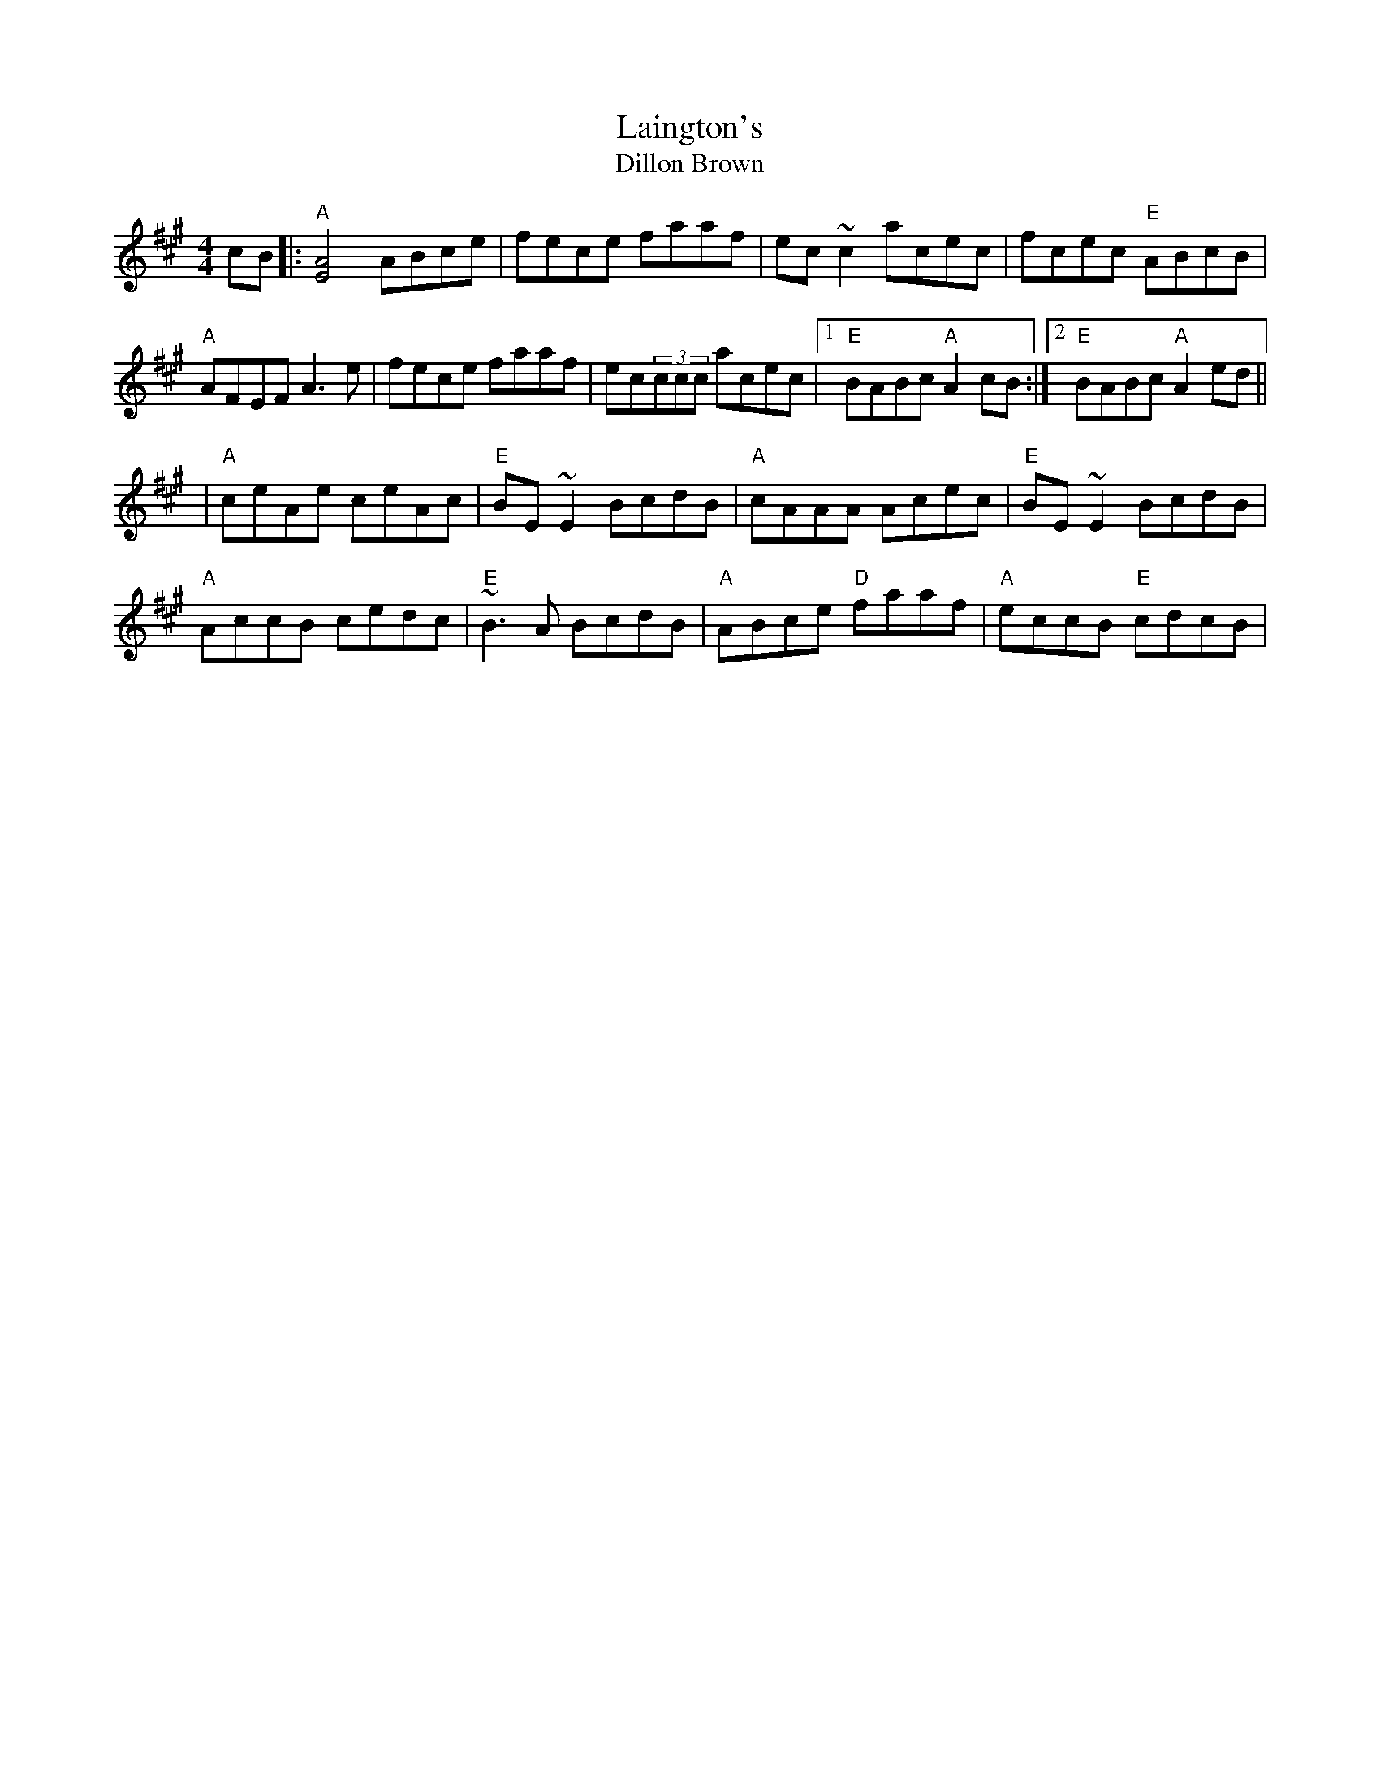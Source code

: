 X:8
T:Laington's
T:Dillon Brown
M:4/4
F:http://blackrosetheband.googlepages.com/ABCTUNES.ABC May 2009
L:1/8
R:reel
K:Amaj
cB|:"A"[A4E4] ABce|fece faaf|ec~c2 acec|fcec "E"ABcB|
"A"AFEF A3e|fece faaf|ec(3ccc acec|1"E"BABc "A"A2cB:|2"E"BABc "A"A2ed||
|"A"ceAe ceAc|"E"BE~E2 BcdB|"A"cAAA Acec|"E"BE~E2 BcdB|
"A"AccB cedc|"E"~B3A BcdB|"A"ABce "D"faaf|"A"eccB "E"cdcB|
